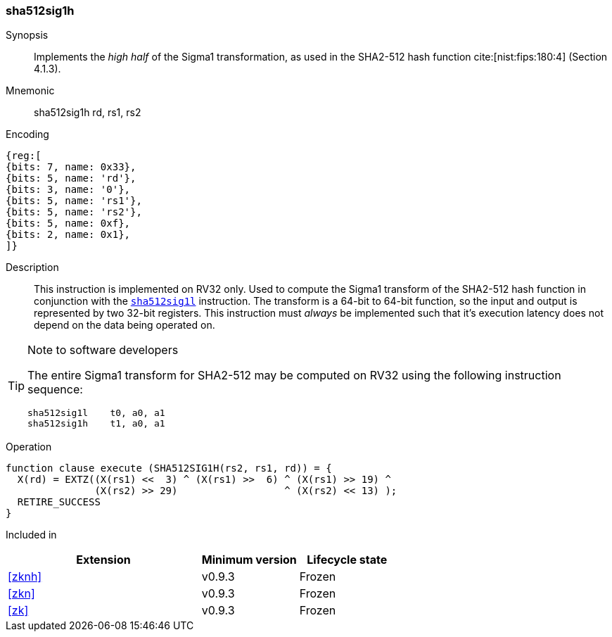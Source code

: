 [#insns-sha512sig1h, reftext="SHA2-512 Sigma1 high (RV32)"]
=== sha512sig1h

Synopsis::
Implements the _high half_ of the Sigma1 transformation, as
used in the SHA2-512 hash function cite:[nist:fips:180:4] (Section 4.1.3).

Mnemonic::
sha512sig1h rd, rs1, rs2

Encoding::
[wavedrom, , svg]
....
{reg:[
{bits: 7, name: 0x33},
{bits: 5, name: 'rd'},
{bits: 3, name: '0'},
{bits: 5, name: 'rs1'},
{bits: 5, name: 'rs2'},
{bits: 5, name: 0xf},
{bits: 2, name: 0x1},
]}
....

Description:: 
This instruction is implemented on RV32 only.
Used to compute the Sigma1 transform of the SHA2-512 hash function
in conjunction with the <<insns-sha512sig1l,`sha512sig1l`>> instruction.
The transform is a 64-bit to 64-bit function, so the input and output
is represented by two 32-bit registers.
This instruction must _always_ be implemented such that it's execution
latency does not depend on the data being operated on.

[TIP]
.Note to software developers
====
The entire Sigma1 transform for SHA2-512 may be computed on RV32
using the following instruction sequence:

 sha512sig1l    t0, a0, a1 
 sha512sig1h    t1, a0, a1 

====

Operation::
[source,sail]
--
function clause execute (SHA512SIG1H(rs2, rs1, rd)) = {
  X(rd) = EXTZ((X(rs1) <<  3) ^ (X(rs1) >>  6) ^ (X(rs1) >> 19) ^
               (X(rs2) >> 29)                  ^ (X(rs2) << 13) );
  RETIRE_SUCCESS
}
--

Included in::
[%header,cols="4,2,2"]
|===
|Extension
|Minimum version
|Lifecycle state

| <<zknh>>
| v0.9.3
| Frozen
| <<zkn>>
| v0.9.3
| Frozen
| <<zk>>
| v0.9.3
| Frozen
|===


